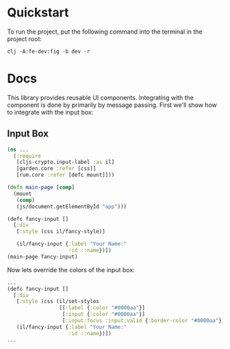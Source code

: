 
* Quickstart

To run the project, put the following command into the terminal in the
project root:

: clj -A:fe-dev:fig -b dev -r

* Docs

This library provides reusable UI components.  Integrating with the
component is done by primarily by message passing.  First we'll show
how to integrate with the input box:

** Input Box

#+BEGIN_SRC clojure
  (ns ...
    (:require
     [cljs-crypto.input-label :as il]
     [garden.core :refer [css]]
     [rum.core :refer [defc mount]]))

  (defn main-page [comp]
    (mount
     (comp)
     (js/document.getElementById "app")))

  (defc fancy-input []
    [:div 
     [:style (css il/fancy-style)]

     (il/fancy-input {:label "Your Name:"
                      :id ::name})])
  (main-page fancy-input)
#+END_SRC

Now lets override the colors of the input box:

#+BEGIN_SRC clojure
  ...
  (defc fancy-input []
    [:div 
     [:style (css (il/set-styles
                   [[:label {:color "#0000aa"}]
                    [:input {:color "#0000aa"}]
                    [:input:focus :input:valid {:border-color "#0000aa"}]]))]
     (il/fancy-input {:label "Your Name:"
                      :id ::name})])
  ...
#+END_SRC
